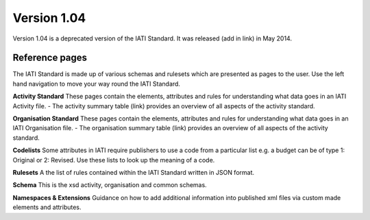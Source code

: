 Version 1.04
============

Version 1.04 is a deprecated version of the IATI Standard. It was released (add in link) in May 2014.

Reference pages
---------------

The IATI Standard is made up of various schemas and rulesets which are presented as pages to the user. Use the left hand navigation to move your way round the IATI Standard.

**Activity Standard**
These pages contain the elements, attributes and rules for understanding what data goes in an IATI Activity file.
- The activity summary table (link) provides an overview of all aspects of the activity standard.

**Organisation Standard**
These pages contain the elements, attributes and rules for understanding what data goes in an IATI Organisation file.
- The organisation summary table (link) provides an overview of all aspects of the activity standard.

**Codelists**
Some attributes in IATI require publishers to use a code from a particular list e.g. a budget can be of type 1: Original or 2: Revised. Use these lists to look up the meaning of a code.

**Rulesets**
A the list of rules contained within the IATI Standard written in JSON format.

**Schema**
This is the xsd activity, organisation and common schemas.

**Namespaces & Extensions**
Guidance on how to add additional information into published xml files via custom made elements and attributes.
